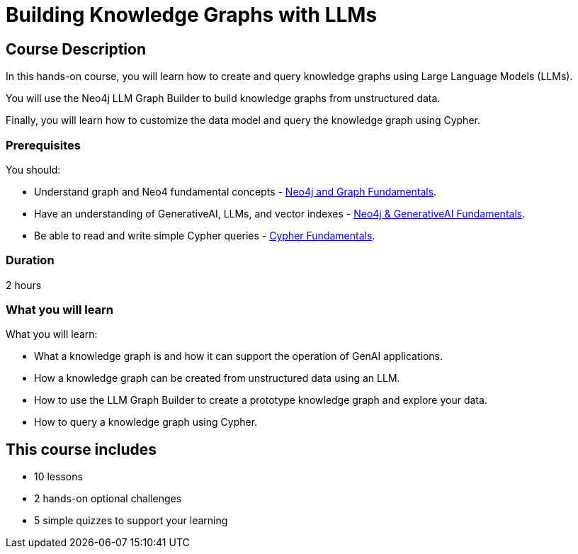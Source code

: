 = Building Knowledge Graphs with LLMs
:categories: llms:9, intermediate:6, processing:4, generative-ai:3
:status: active
:duration: 2 hours
:caption: Learn how to use Generative AI and LLMs to convert unstructured data into knowledge graphs.
:next: genai-graphrag-python
:usecase: blank-sandbox
:key-points: Convert unstructured data into a knowledge graph, Customize a Knowledge Graph Schema, Query a knowledge graph, Using LLMs to generate Cypher queries
:repository: neo4j-graphacademy/llm-knowledge-graph-construction
:banner-style: light

== Course Description

In this hands-on course, you will learn how to create and query knowledge graphs using Large Language Models (LLMs).

You will use the Neo4j LLM Graph Builder to build knowledge graphs from unstructured data.

Finally, you will learn how to customize the data model and query the knowledge graph using Cypher.

=== Prerequisites

You should:

* Understand graph and Neo4 fundamental concepts - link:/courses/neo4j-fundamentals[Neo4j and Graph Fundamentals^].
* Have an understanding of GenerativeAI, LLMs, and vector indexes - link:/courses/genai-fundamentals[Neo4j & GenerativeAI Fundamentals^].
* Be able to read and write simple Cypher queries - link:/courses/cypher-fundamentals[Cypher Fundamentals^].

=== Duration

{duration}

=== What you will learn

What you will learn:

* What a knowledge graph is and how it can support the operation of GenAI applications.
* How a knowledge graph can be created from unstructured data using an LLM.
* How to use the LLM Graph Builder to create a prototype knowledge graph and explore your data.
* How to query a knowledge graph using Cypher.


[.includes]
== This course includes

* [lessons]#10 lessons#
* [challenges]#2 hands-on optional challenges#
* [quizes]#5 simple quizzes to support your learning#